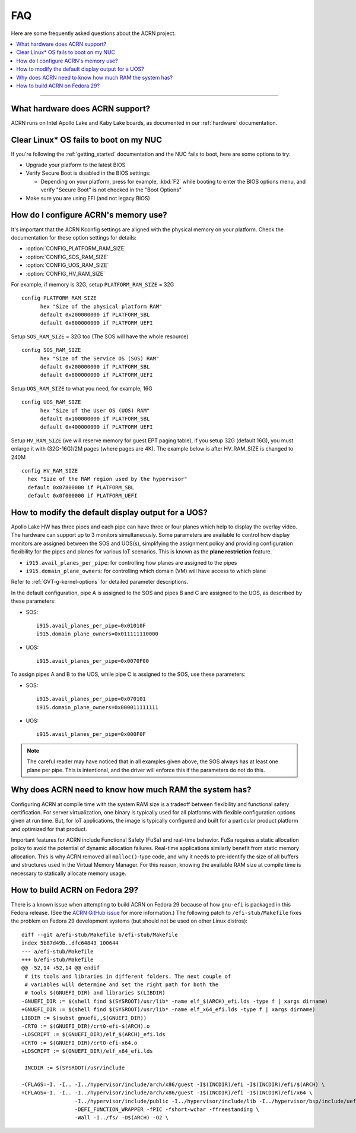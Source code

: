 .. _faq:

FAQ
###

Here are some frequently asked questions about the ACRN project.

.. contents::
   :local:
   :backlinks: entry

------

What hardware does ACRN support?
********************************

ACRN runs on Intel Apollo Lake and Kaby Lake boards, as documented in
our :ref:`hardware` documentation.

Clear Linux* OS fails to boot on my NUC
***************************************

If you're following the :ref:`getting_started` documentation and the NUC
fails to boot, here are some options to try:

* Upgrade your platform to the latest BIOS
* Verify Secure Boot is disabled in the BIOS settings:

  - Depending on your platform, press for example, :kbd:`F2` while
    booting to enter the BIOS options menu, and verify "Secure Boot" is
    not checked in the "Boot Options"
* Make sure you are using EFI (and not legacy BIOS)

How do I configure ACRN's memory use?
*************************************

It's important that the ACRN Kconfig settings are aligned with the physical memory
on your platform. Check the documentation for these option settings for
details:

* :option:`CONFIG_PLATFORM_RAM_SIZE`
* :option:`CONFIG_SOS_RAM_SIZE`
* :option:`CONFIG_UOS_RAM_SIZE`
* :option:`CONFIG_HV_RAM_SIZE`

For example, if memory is 32G, setup ``PLATFORM_RAM_SIZE`` = 32G

::

  config PLATFORM_RAM_SIZE
        hex "Size of the physical platform RAM"
        default 0x200000000 if PLATFORM_SBL
        default 0x800000000 if PLATFORM_UEFI

Setup ``SOS_RAM_SIZE`` = 32G too (The SOS will have the whole resource)

::

  config SOS_RAM_SIZE
        hex "Size of the Service OS (SOS) RAM"
        default 0x200000000 if PLATFORM_SBL
        default 0x800000000 if PLATFORM_UEFI

Setup ``UOS_RAM_SIZE`` to what you need, for example,  16G

::

  config UOS_RAM_SIZE
        hex "Size of the User OS (UOS) RAM"
        default 0x100000000 if PLATFORM_SBL
        default 0x400000000 if PLATFORM_UEFI

Setup ``HV_RAM_SIZE`` (we will reserve memory for guest EPT paging
table), if you setup 32G (default 16G), you must enlarge it with
(32G-16G)/2M pages (where pages are 4K). The example below is after
HV_RAM_SIZE is changed to 240M

::

  config HV_RAM_SIZE
    hex "Size of the RAM region used by the hypervisor"
    default 0x07800000 if PLATFORM_SBL
    default 0x0f000000 if PLATFORM_UEFI

How to modify the default display output for a UOS?
***************************************************

Apollo Lake HW has three pipes and each pipe can have three or four planes which
help to display the overlay video. The hardware can support up to 3 monitors
simultaneously. Some parameters are available to control how display monitors
are assigned between the SOS and UOS(s), simplifying the assignment policy and
providing configuration flexibility for the pipes and planes for various IoT
scenarios. This is known as the **plane restriction** feature.

* ``i915.avail_planes_per_pipe``: for controlling how planes are assigned to the
  pipes
* ``i915.domain_plane_owners``: for controlling which domain (VM) will have
  access to which plane

Refer to :ref:`GVT-g-kernel-options` for detailed parameter descriptions.

In the default configuration, pipe A is assigned to the SOS and pipes B and C
are assigned to the UOS, as described by these parameters:

* SOS::

    i915.avail_planes_per_pipe=0x01010F
    i915.domain_plane_owners=0x011111110000

* UOS::

    i915.avail_planes_per_pipe=0x0070F00

To assign pipes A and B to the UOS, while pipe C is assigned to the SOS, use
these parameters:

* SOS::

    i915.avail_planes_per_pipe=0x070101
    i915.domain_plane_owners=0x000011111111

* UOS::

    i915.avail_planes_per_pipe=0x000F0F

.. note::

   The careful reader may have noticed that in all examples given above, the SOS
   always has at least one plane per pipe. This is intentional, and the driver
   will enforce this if the parameters do not do this.

Why does ACRN need to know how much RAM the system has?
*******************************************************

Configuring ACRN at compile time with the system RAM size is a tradeoff between
flexibility and functional safety certification. For server virtualization, one
binary is typically used for all platforms with flexible configuration options
given at run time. But, for IoT applications, the image is typically configured
and built for a particular product platform and optimized for that product.

Important features for ACRN include Functional Safety (FuSa) and real-time
behavior. FuSa requires a static allocation policy to avoid the potential of
dynamic allocation failures. Real-time applications similarly benefit from
static memory allocation. This is why ACRN removed all ``malloc()``-type code,
and why it needs to pre-identify the size of all buffers and structures used in
the Virtual Memory Manager. For this reason, knowing the available RAM size at
compile time is necessary to statically allocate memory usage.


How to build ACRN on Fedora 29?
*******************************

There is a known issue when attempting to build ACRN on Fedora 29
because of how ``gnu-efi`` is packaged in this Fedora release.
(See the `ACRN GitHub issue
<https://github.com/projectacrn/acrn-hypervisor/issues/2457>`_ 
for more information.)  The following patch to ``/efi-stub/Makefile``
fixes the problem on Fedora 29 development systems (but should
not be used on other Linux distros)::

   diff --git a/efi-stub/Makefile b/efi-stub/Makefile
   index 5b87d49b..dfc64843 100644
   --- a/efi-stub/Makefile
   +++ b/efi-stub/Makefile
   @@ -52,14 +52,14 @@ endif
    # its tools and libraries in different folders. The next couple of
    # variables will determine and set the right path for both the
    # tools $(GNUEFI_DIR) and libraries $(LIBDIR)
   -GNUEFI_DIR := $(shell find $(SYSROOT)/usr/lib* -name elf_$(ARCH)_efi.lds -type f | xargs dirname)
   +GNUEFI_DIR := $(shell find $(SYSROOT)/usr/lib* -name elf_x64_efi.lds -type f | xargs dirname)
   LIBDIR := $(subst gnuefi,,$(GNUEFI_DIR))
   -CRT0 := $(GNUEFI_DIR)/crt0-efi-$(ARCH).o
   -LDSCRIPT := $(GNUEFI_DIR)/elf_$(ARCH)_efi.lds
   +CRT0 := $(GNUEFI_DIR)/crt0-efi-x64.o
   +LDSCRIPT := $(GNUEFI_DIR)/elf_x64_efi.lds

    INCDIR := $(SYSROOT)/usr/include

   -CFLAGS=-I. -I.. -I../hypervisor/include/arch/x86/guest -I$(INCDIR)/efi -I$(INCDIR)/efi/$(ARCH) \
   +CFLAGS=-I. -I.. -I../hypervisor/include/arch/x86/guest -I$(INCDIR)/efi -I$(INCDIR)/efi/x64 \
                    -I../hypervisor/include/public -I../hypervisor/include/lib -I../hypervisor/bsp/include/uefi \
                    -DEFI_FUNCTION_WRAPPER -fPIC -fshort-wchar -ffreestanding \
                    -Wall -I../fs/ -D$(ARCH) -O2 \
